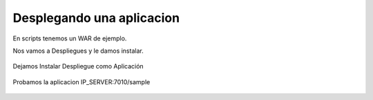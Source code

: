 Desplegando una aplicacion
==========================

En scripts tenemos un WAR de ejemplo.

Nos vamos a Despliegues y le damos instalar.

.. figure:: ../images/29.png

.. figure:: ../images/30.png


Dejamos Instalar Despliegue como Aplicación

.. figure:: ../images/31.png

.. figure:: ../images/32.png

.. figure:: ../images/33.png

.. figure:: ../images/34.png

.. figure:: ../images/35.png
.. figure:: ../images/36.png

.. figure:: ../images/37.png
.. figure:: ../images/38.png


Probamos la aplicacion IP_SERVER:7010/sample

.. figure:: ../images/39.png
